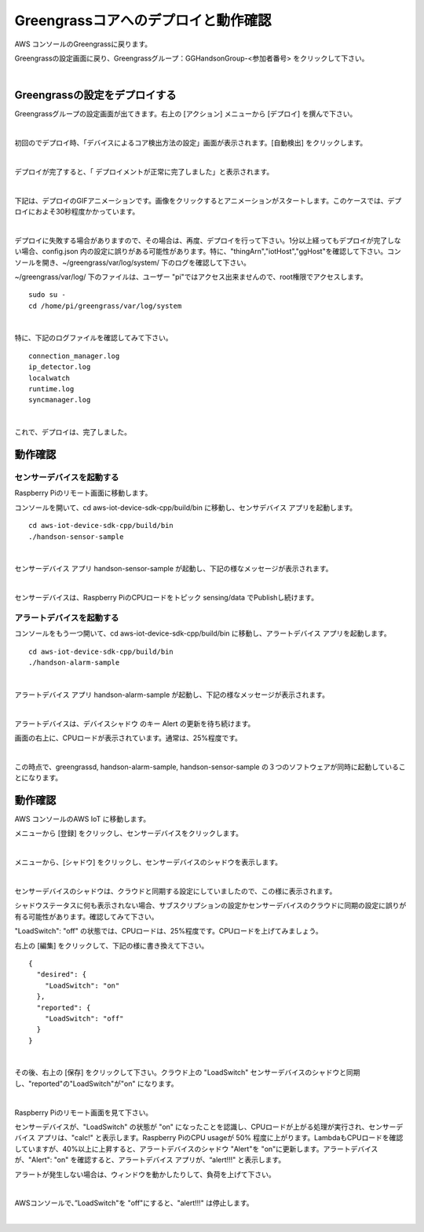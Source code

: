 =======================================
Greengrassコアへのデプロイと動作確認
=======================================

AWS コンソールのGreengrassに戻ります。

Greengrassの設定画面に戻り、Greengrassグループ：GGHandsonGroup-<参加者番号> をクリックして下さい。

.. image:: images/04/greengrass-group.png

|

Greengrassの設定をデプロイする
====================================

Greengrassグループの設定画面が出てきます。右上の [アクション] メニューから [デプロイ] を撰んで下さい。

.. image:: images/06/deploy.png

|

初回のでデプロイ時、「デバイスによるコア検出方法の設定」画面が表示されます。[自動検出] をクリックします。

.. image:: images/06/auto-detect.png

|

デプロイが完了すると、「 デプロイメントが正常に完了しました」と表示されます。

.. image:: images/06/deploy-completed.png

|

下記は、デプロイのGIFアニメーションです。画像をクリックするとアニメーションがスタートします。このケースでは、デプロイにおよそ30秒程度かかっています。

.. image:: images/06/deploy.gif

|

デプロイに失敗する場合がありますので、その場合は、再度、デプロイを行って下さい。1分以上経ってもデプロイが完了しない場合、config.json 内の設定に誤りがある可能性があります。特に、"thingArn","iotHost","ggHost"を確認して下さい。コンソールを開き、~/greengrass/var/log/system/ 下のログを確認して下さい。

~/greengrass/var/log/ 下のファイルは、ユーザー "pi"ではアクセス出来ませんので、root権限でアクセスします。

::

  sudo su -
  cd /home/pi/greengrass/var/log/system

|

特に、下記のログファイルを確認してみて下さい。

::

  connection_manager.log
  ip_detector.log
  localwatch
  runtime.log
  syncmanager.log

|

これで、デプロイは、完了しました。


動作確認
=================

センサーデバイスを起動する
------------------------------

Raspberry Piのリモート画面に移動します。

コンソールを開いて、cd aws-iot-device-sdk-cpp/build/bin に移動し、センサデバイス アプリを起動します。

::

  cd aws-iot-device-sdk-cpp/build/bin
  ./handson-sensor-sample

|

センサーデバイス アプリ handson-sensor-sample が起動し、下記の様なメッセージが表示されます。

.. image:: images/06/start-sensor-device.png

|

センサーデバイスは、Raspberry PiのCPUロードをトピック sensing/data でPublishし続けます。

アラートデバイスを起動する
------------------------------

コンソールをもう一つ開いて、cd aws-iot-device-sdk-cpp/build/bin に移動し、アラートデバイス アプリを起動します。

::

  cd aws-iot-device-sdk-cpp/build/bin
  ./handson-alarm-sample

|

アラートデバイス アプリ handson-alarm-sample が起動し、下記の様なメッセージが表示されます。

.. image:: images/06/start-alert-device.png

|

アラートデバイスは、デバイスシャドウ のキー Alert の更新を待ち続けます。

画面の右上に、CPUロードが表示されています。通常は、25%程度です。

.. image:: images/06/cpu-load.png

|

この時点で、greengrassd, handson-alarm-sample, handson-sensor-sample の３つのソフトウェアが同時に起動していることになります。

動作確認
===========================

AWS コンソールのAWS IoT に移動します。

メニューから [登録] をクリックし、センサーデバイスをクリックします。

.. image:: images/06/awsiot-sensor-device.png

|

メニューから、[シャドウ] をクリックし、センサーデバイスのシャドウを表示します。

.. image:: images/06/sensor-shadow.png

|

センサーデバイスのシャドウは、クラウドと同期する設定にしていましたので、この様に表示されます。

シャドウステータスに何も表示されない場合、サブスクリプションの設定かセンサーデバイスのクラウドに同期の設定に誤りが有る可能性があります。確認してみて下さい。

"LoadSwitch": "off" の状態では、CPUロードは、25%程度です。CPUロードを上げてみましょう。

右上の [編集] をクリックして、下記の様に書き換えて下さい。

::

  {
    "desired": {
      "LoadSwitch": "on"
    },
    "reported": {
      "LoadSwitch": "off"
    }
  }

|

その後、右上の [保存] をクリックして下さい。クラウド上の "LoadSwitch" センサーデバイスのシャドウと同期し、"reported"の"LoadSwitch"が"on" になります。

.. image:: images/06/shadow-sync.gif

|

Raspberry Piのリモート画面を見て下さい。

センサーデバイスが、"LoadSwitch" の状態が "on" になったことを認識し、CPUロードが上がる処理が実行され、センサーデバイス アプリは、"calc!" と表示します。Raspberry PiのCPU usageが 50% 程度に上がります。LambdaもCPUロードを確認していますが、40%以上に上昇すると、アラートデバイスのシャドウ "Alert"を "on"に更新します。アラートデバイスが、"Alert": "on" を確認すると、アラートデバイス アプリが、“alert!!!" と表示します。

アラートが発生しない場合は、ウィンドウを動かしたりして、負荷を上げて下さい。

.. image:: images/06/alert!!.png

|

AWSコンソールで、”LoadSwitch"を "off"にすると、"alert!!!" は停止します。

.. image:: images/06/shadow-load-switch-off.gif

|

